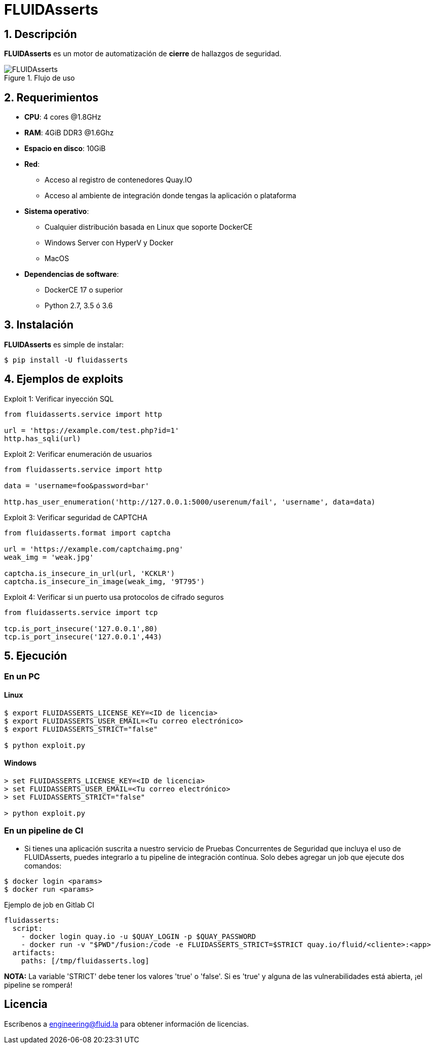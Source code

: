 :slug: fluidasserts/
:description: TODO
:keywords: TODO

= FLUIDAsserts

== 1. Descripción

*FLUIDAsserts* es un motor de automatización de *cierre* de hallazgos de seguridad.

.Flujo de uso
image::fluidassertses.png[FLUIDAsserts]

== 2. Requerimientos

* *CPU*: 4 cores @1.8GHz
* *RAM*: 4GiB DDR3 @1.6Ghz
* *Espacio en disco*: 10GiB
* *Red*:
** Acceso al registro de contenedores Quay.IO
** Acceso al ambiente de integración donde tengas la aplicación o plataforma
* *Sistema operativo*:
** Cualquier distribución basada en Linux que soporte DockerCE
** Windows Server con HyperV y Docker
** MacOS
* *Dependencias de software*:
** DockerCE 17 o superior
** Python 2.7, 3.5 ó 3.6

== 3. Instalación

*FLUIDAsserts* es simple de instalar:

[source, bash]
----
$ pip install -U fluidasserts
----

== 4. Ejemplos de exploits

.Exploit 1: Verificar inyección SQL
[source, python, linenum]
----
from fluidasserts.service import http

url = 'https://example.com/test.php?id=1'
http.has_sqli(url)
----

.Exploit 2: Verificar enumeración de usuarios
[source, python, linenum]
----
from fluidasserts.service import http

data = 'username=foo&password=bar'

http.has_user_enumeration('http://127.0.0.1:5000/userenum/fail', 'username', data=data)
----

.Exploit 3: Verificar seguridad de CAPTCHA
[source, python, linenum]
----
from fluidasserts.format import captcha

url = 'https://example.com/captchaimg.png'
weak_img = 'weak.jpg'

captcha.is_insecure_in_url(url, 'KCKLR')
captcha.is_insecure_in_image(weak_img, '9T795')
----

.Exploit 4: Verificar si un puerto usa protocolos de cifrado seguros
[source, python, linenum]
----
from fluidasserts.service import tcp

tcp.is_port_insecure('127.0.0.1',80)
tcp.is_port_insecure('127.0.0.1',443)
----

== 5. Ejecución

=== En un PC

==== Linux

[source, bash]
----
$ export FLUIDASSERTS_LICENSE_KEY=<ID de licencia>
$ export FLUIDASSERTS_USER_EMAIL=<Tu correo electrónico>
$ export FLUIDASSERTS_STRICT="false"

$ python exploit.py
----

==== Windows
[source, bash]
----
> set FLUIDASSERTS_LICENSE_KEY=<ID de licencia>
> set FLUIDASSERTS_USER_EMAIL=<Tu correo electrónico>
> set FLUIDASSERTS_STRICT="false"

> python exploit.py
----

=== En un pipeline de CI

* Si tienes una aplicación suscrita a nuestro servicio de Pruebas Concurrentes de Seguridad que incluya el uso de FLUIDAsserts, puedes integrarlo a tu pipeline de integración contínua. Solo debes agregar un job que ejecute dos comandos:
[source, bash]
----
$ docker login <params>
$ docker run <params>
----

.Ejemplo de job en Gitlab CI
[source, yaml]
----
fluidasserts:
  script:
    - docker login quay.io -u $QUAY_LOGIN -p $QUAY_PASSWORD
    - docker run -v "$PWD"/fusion:/code -e FLUIDASSERTS_STRICT=$STRICT quay.io/fluid/<cliente>:<app>
  artifacts:
    paths: [/tmp/fluidasserts.log]
----

*NOTA:* La variable 'STRICT' debe tener los valores 'true' o 'false'. Si es 'true' y alguna de las vulnerabilidades está abierta, ¡el pipeline se romperá!

== Licencia

Escríbenos a engineering@fluid.la para obtener información de licencias.
